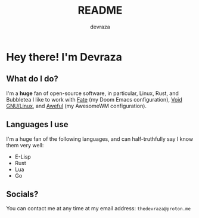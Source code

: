 #+title: README
#+author: devraza
#+description: A README for my GitHub.

* Hey there! I'm Devraza
** What do I do?
I'm a *huge* fan of open-source software, in particular, Linux, Rust, and Bubbletea
I like to work with [[https://github.com/devraza/fate][Fate]] (my Doom Emacs configuration), [[https://voidlinux.org][Void GNU/Linux]], and [[https://github.com/devraza/aweful][Aweful]] (my AwesomeWM configuration).

** Languages I use
I'm a huge fan of the following languages, and can half-truthfully say I know them very well:
+ E-Lisp
+ Rust
+ Lua
+ Go

** Socials?
You can contact me at any time at my email address: ~thedevraza@proton.me~
